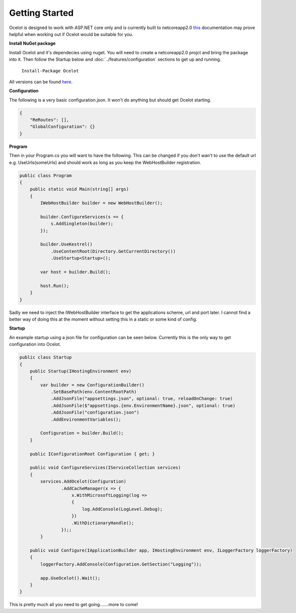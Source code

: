Getting Started
===============

Ocelot is designed to work with ASP.NET core only and is currently 
built to netcoreapp2.0 `this <https://docs.microsoft.com/en-us/dotnet/articles/standard/library>`_ documentation may prove helpful when working out if Ocelot would be suitable for you.


**Install NuGet package**

Install Ocelot and it's dependecies using nuget. You will need to create a netcoreapp2.0 projct and bring the package into it. Then follow the Startup below and :doc:`../features/configuration` sections
to get up and running.

   ``Install-Package Ocelot``

All versions can be found `here <https://www.nuget.org/packages/Ocelot/>`_.

**Configuration**

The following is a very basic configuration.json. It won't do anything but should get Ocelot starting.

.. code-block:: json

    {
        "ReRoutes": [],
        "GlobalConfiguration": {}
    }

**Program**

Then in your Program.cs you will want to have the following. This can be changed if you 
don't wan't to use the default url e.g. UseUrls(someUrls) and should work as long as you keep the WebHostBuilder registration.

.. code-block:: csharp

    public class Program
    {
        public static void Main(string[] args)
        {
            IWebHostBuilder builder = new WebHostBuilder();
            
            builder.ConfigureServices(s => {
                s.AddSingleton(builder);
            });

            builder.UseKestrel()
                .UseContentRoot(Directory.GetCurrentDirectory())
                .UseStartup<Startup>();

            var host = builder.Build();

            host.Run();
        }
    }

Sadly we need to inject the IWebHostBuilder interface to get the applications scheme, url and port later. I cannot find a better way of doing this at the moment without setting this in a static or some kind of config.

**Startup**

An example startup using a json file for configuration can be seen below. 
Currently this is the only way to get configuration into Ocelot.

.. code-block:: csharp

    public class Startup
    {
        public Startup(IHostingEnvironment env)
        {
            var builder = new ConfigurationBuilder()
                .SetBasePath(env.ContentRootPath)
                .AddJsonFile("appsettings.json", optional: true, reloadOnChange: true)
                .AddJsonFile($"appsettings.{env.EnvironmentName}.json", optional: true)
                .AddJsonFile("configuration.json")
                .AddEnvironmentVariables();

            Configuration = builder.Build();
        }

        public IConfigurationRoot Configuration { get; }

        public void ConfigureServices(IServiceCollection services)
        {
            services.AddOcelot(Configuration)
                    .AddCacheManager(x => {
                        x.WithMicrosoftLogging(log =>
                        {
                            log.AddConsole(LogLevel.Debug);
                        })
                        .WithDictionaryHandle();
                    });;
            }

        public void Configure(IApplicationBuilder app, IHostingEnvironment env, ILoggerFactory loggerFactory)
        {
            loggerFactory.AddConsole(Configuration.GetSection("Logging"));

            app.UseOcelot().Wait();
        }
    }

This is pretty much all you need to get going.......more to come! 